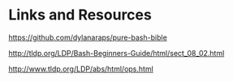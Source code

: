 * Links and Resources
  :PROPERTIES:
  :CUSTOM_ID: links-and-resources
  :END:
[[https://github.com/dylanaraps/pure-bash-bible]]

[[http://tldp.org/LDP/Bash-Beginners-Guide/html/sect_08_02.html]]

[[http://www.tldp.org/LDP/abs/html/ops.html]]
